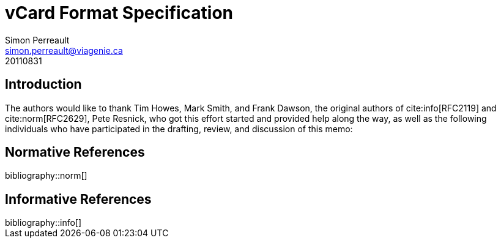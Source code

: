 = vCard Format Specification
Simon Perreault <simon.perreault@viagenie.ca>
:bibliography-database: refs-v2-database.xml
:bibliography-passthrough: citations
:bibliography-prepend-empty: false
:bibliography-hyperlinks: false
:bibliography-style: rfc-v2
:doctype: rfc
:obsoletes: 2425, 2426, 4770
:updates: 2739
:name: rfc-6350
:revdate: 20110831
:submission-type: IETF
:status: standard
:intended-series: full-standard 6350
:fullname: Simon Perreault
:lastname: Perreault
:organization: Viagenie
:email: simon.perreault@viagenie.ca
:street: 2875 Laurier, suite D2-630
:region: Quebec, QC  
:code: G1V 2M2
:country: Canada
:phone: +1 418 656 9254
:uri: http://www.viagenie.ca
:link: urn:issn:2070-1721 item

== Introduction
The authors would like to thank Tim Howes, Mark Smith, and Frank
Dawson, the original authors of cite:info[RFC2119] and cite:norm[RFC2629], Pete
Resnick, who got this effort started and provided help along the way,
as well as the following individuals who have participated in the
drafting, review, and discussion of this memo:

[bibliography]
== Normative References

++++
bibliography::norm[]
++++

[bibliography]
== Informative References

++++
bibliography::info[]
++++
